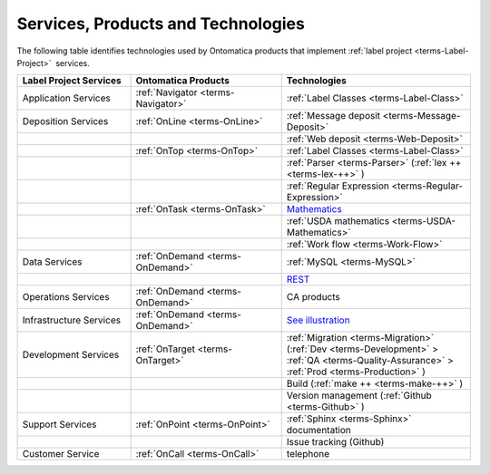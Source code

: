 
.. _$_02-core-06-services:

===================================
Services, Products and Technologies
===================================

The following table identifies technologies used by Ontomatica products that implement :ref:`label project <terms-Label-Project>` |_|  services.

.. csv-table::
   :header: "Label Project Services", "Ontomatica Products", "Technologies"
   :widths: 15, 20, 25

   "Application Services", ":ref:`Navigator <terms-Navigator>`", ":ref:`Label Classes <terms-Label-Class>`"
   "Deposition Services", ":ref:`OnLine <terms-OnLine>`", ":ref:`Message deposit <terms-Message-Deposit>`"
   "", "", ":ref:`Web deposit <terms-Web-Deposit>`"
   "", ":ref:`OnTop <terms-OnTop>`", ":ref:`Label Classes <terms-Label-Class>`"
   "", "", ":ref:`Parser <terms-Parser>` (:ref:`lex ++ <terms-lex-++>` )"
   "", "", ":ref:`Regular Expression <terms-Regular-Expression>`"
   "", ":ref:`OnTask <terms-OnTask>`", "|math|_"
   "", "", ":ref:`USDA mathematics <terms-USDA-Mathematics>`"
   "", "", ":ref:`Work flow <terms-Work-Flow>`"
   "Data Services", ":ref:`OnDemand <terms-OnDemand>`", ":ref:`MySQL <terms-MySQL>`"
   "", "", "|R|_"
   "Operations Services", ":ref:`OnDemand <terms-OnDemand>`", "CA products"
   "Infrastructure Services", ":ref:`OnDemand <terms-OnDemand>`", "|S|_"
   "Development Services", ":ref:`OnTarget <terms-OnTarget>`", ":ref:`Migration <terms-Migration>` (:ref:`Dev <terms-Development>`  > :ref:`QA <terms-Quality-Assurance>`  > :ref:`Prod <terms-Production>` )"
   "", "", "Build (:ref:`make ++ <terms-make-++>` )"
   "", "", "Version management (:ref:`Github <terms-Github>` )"
   "Support Services", ":ref:`OnPoint <terms-OnPoint>`", ":ref:`Sphinx <terms-Sphinx>` documentation"
   "", "", "Issue tracking (Github)"
   "Customer Service", ":ref:`OnCall <terms-OnCall>`", "telephone"


.. |math| replace:: Mathematics
.. _math: $_02-core-11-mathematics.html

.. |R| replace:: REST
.. _R: $_02-core-12-rest-prov.html

.. |S| replace:: See illustration
.. _S: $_02-core-17-real-time-infrastructure.html

.. |_| unicode:: 0x80

